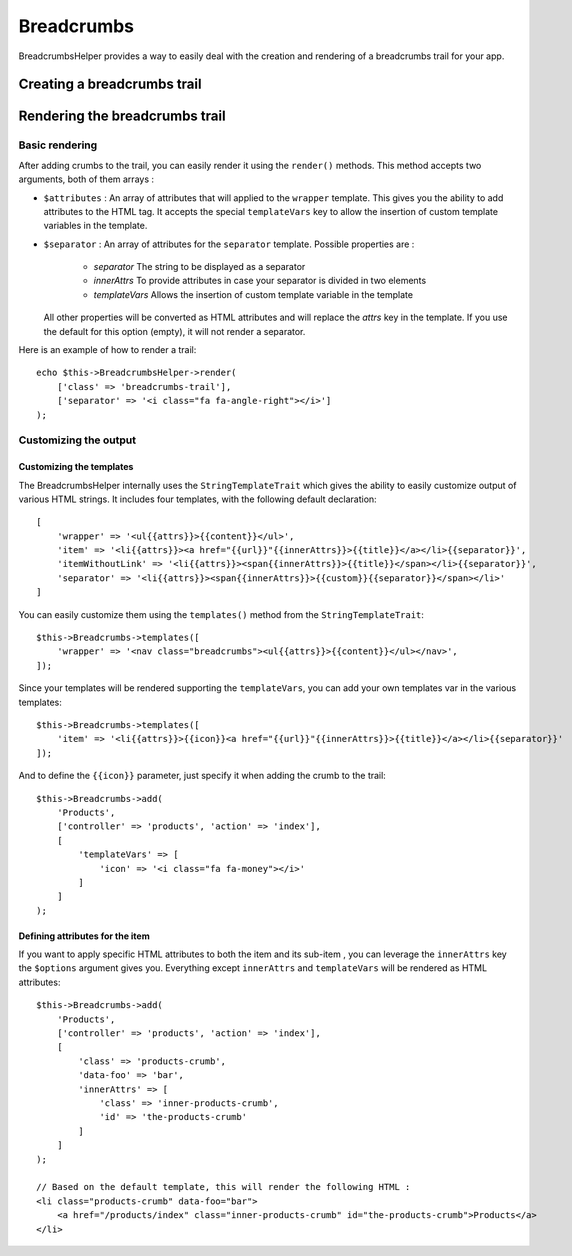 Breadcrumbs
###########

.. php:namespace:: Cake\View\Helper

.. php:class:: BreadcrumbsHelper(View $view, array $config = [])

.. versionadded:: 3.3.6

BreadcrumbsHelper provides a way to easily deal with the creation and rendering
of a breadcrumbs trail for your app.

Creating a breadcrumbs trail
============================

Rendering the breadcrumbs trail
===============================

Basic rendering
---------------

After adding crumbs to the trail, you can easily render it using the
``render()`` methods.
This method accepts two arguments, both of them arrays :

- ``$attributes`` : An array of attributes that will applied to the ``wrapper``
  template. This gives you the ability to add attributes to the HTML tag. It
  accepts the special ``templateVars`` key to allow the insertion of custom
  template variables in the template.
- ``$separator`` : An array of attributes for the ``separator`` template.
  Possible properties are :

    - *separator* The string to be displayed as a separator
    - *innerAttrs* To provide attributes in case your separator is divided
      in two elements
    - *templateVars* Allows the insertion of custom template variable in the
      template

  All other properties will be converted as HTML attributes and will replace
  the *attrs* key in the template. If you use the default for this option
  (empty), it will not render a separator.

Here is an example of how to render a trail::

    echo $this->BreadcrumbsHelper->render(
        ['class' => 'breadcrumbs-trail'],
        ['separator' => '<i class="fa fa-angle-right"></i>']
    );

Customizing the output
----------------------

Customizing the templates
~~~~~~~~~~~~~~~~~~~~~~~~~

The BreadcrumbsHelper internally uses the ``StringTemplateTrait`` which gives
the ability to easily customize output of various HTML strings.
It includes four templates, with the following default declaration::

    [
        'wrapper' => '<ul{{attrs}}>{{content}}</ul>',
        'item' => '<li{{attrs}}><a href="{{url}}"{{innerAttrs}}>{{title}}</a></li>{{separator}}',
        'itemWithoutLink' => '<li{{attrs}}><span{{innerAttrs}}>{{title}}</span></li>{{separator}}',
        'separator' => '<li{{attrs}}><span{{innerAttrs}}>{{custom}}{{separator}}</span></li>'
    ]

You can easily customize them using the ``templates()`` method from the
``StringTemplateTrait``::

    $this->Breadcrumbs->templates([
        'wrapper' => '<nav class="breadcrumbs"><ul{{attrs}}>{{content}}</ul></nav>',
    ]);

Since your templates will be rendered supporting the ``templateVars``, you can
add your own templates var in the various templates::

    $this->Breadcrumbs->templates([
        'item' => '<li{{attrs}}>{{icon}}<a href="{{url}}"{{innerAttrs}}>{{title}}</a></li>{{separator}}'
    ]);

And to define the ``{{icon}}`` parameter, just specify it when adding the
crumb to the trail::

    $this->Breadcrumbs->add(
        'Products',
        ['controller' => 'products', 'action' => 'index'],
        [
            'templateVars' => [
                'icon' => '<i class="fa fa-money"></i>'
            ]
        ]
    );

Defining attributes for the item
~~~~~~~~~~~~~~~~~~~~~~~~~~~~~~~~

If you want to apply specific HTML attributes to both the item and its sub-item
, you can leverage the ``innerAttrs`` key the ``$options`` argument gives you.
Everything except ``innerAttrs`` and ``templateVars`` will be rendered as HTML
attributes::
    
    $this->Breadcrumbs->add(
        'Products',
        ['controller' => 'products', 'action' => 'index'],
        [
            'class' => 'products-crumb',
            'data-foo' => 'bar',
            'innerAttrs' => [
                'class' => 'inner-products-crumb',
                'id' => 'the-products-crumb'
            ]
        ]
    );

    // Based on the default template, this will render the following HTML :
    <li class="products-crumb" data-foo="bar">
        <a href="/products/index" class="inner-products-crumb" id="the-products-crumb">Products</a>
    </li>
